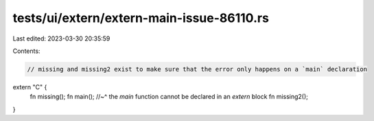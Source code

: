 tests/ui/extern/extern-main-issue-86110.rs
==========================================

Last edited: 2023-03-30 20:35:59

Contents:

.. code-block:: rs

    // missing and missing2 exist to make sure that the error only happens on a `main` declaration
extern "C" {
    fn missing();
    fn main();
    //~^ the `main` function cannot be declared in an `extern` block
    fn missing2();
}



